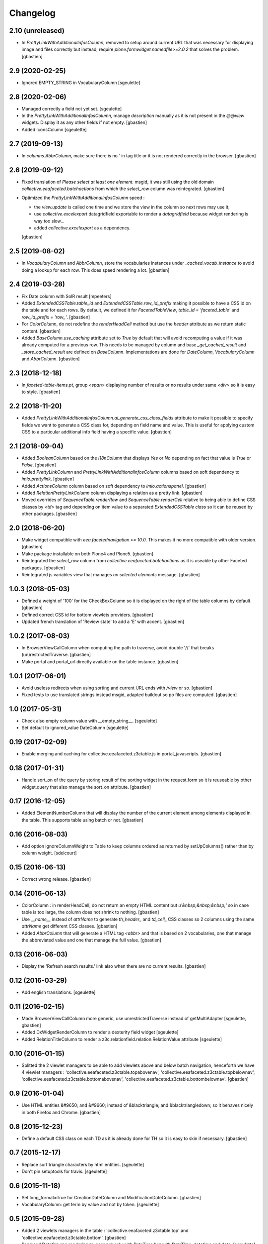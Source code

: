 Changelog
=========


2.10 (unreleased)
-----------------

- In `PrettyLinkWithAdditionalInfosColumn`, removed to setup around current URL
  that was necessary for displaying image and files correctly but instead,
  require `plone.formwidget.namedfile>=2.0.2` that solves the problem.
  [gbastien]

2.9 (2020-02-25)
----------------

- Ignored EMPTY_STRING in VocabularyColumn
  [sgeulette]

2.8 (2020-02-06)
----------------

- Managed correctly a field not yet set.
  [sgeulette]
- In the `PrettyLinkWithAdditionalInfosColumn`, manage `description` manually
  as it is not present in the `@@view` widgets.
  Display it as any other fields if not empty.
  [gbastien]
- Added IconsColumn
  [sgeulette]

2.7 (2019-09-13)
----------------

- In `columns.AbbrColumn`, make sure there is no `'` in tag title or it is not
  rendered correctly in the browser.
  [gbastien]

2.6 (2019-09-12)
----------------

- Fixed translation of `Please select at least one element.` msgid, it was
  still using the old domain `collective.eeafaceted.batchactions` from which
  the `select_row` column was reintegrated.
  [gbastien]
- Optimized the `PrettyLinkWithAdditionalInfosColumn` speed :

  - the `view.update` is called one time and we store the view in the column
    so next rows may use it;
  - use `collective.excelexport` datagridfield exportable to render a
    `datagridfield` because widget rendering is way too slow...
  - added `collective.excelexport` as a dependency.

  [gbastien]

2.5 (2019-08-02)
----------------

- In `VocabularyColumn` and `AbbrColumn`, store the vocabularies instances
  under `_cached_vocab_instance` to avoid doing a lookup for each row.
  This does speed rendering a lot.
  [gbastien]

2.4 (2019-03-28)
----------------

- Fix Date column with SolR result
  [mpeeters]
- Added `ExtendedCSSTable.table_id` and `ExtendedCSSTable.row_id_prefix` making
  it possible to have a CSS id on the table and for each rows.
  By default, we defined it for `FacetedTableView`, `table_id = 'faceted_table'`
  and `row_id_prefix = 'row_'`.
  [gbastien]
- For `ColorColumn`, do not redefine the `renderHeadCell` method but use the
  `header` attribute as we return static content.
  [gbastien]
- Added `BaseColumn.use_caching` attribute set to `True` by default that will
  avoid recomputing a value if it was already computed for a previous row.
  This needs to be managed by column and base `_get_cached_result` and
  `_store_cached_result` are defined on `BaseColumn`.
  Implementations are done for `DateColumn`, `VocabularyColumn` and `AbbrColumn`.
  [gbastien]

2.3 (2018-12-18)
----------------

- In `faceted-table-items.pt`, group `<span>` displaying number of results or
  no results under same `<div>` so it is easy to style.
  [gbastien]

2.2 (2018-11-20)
----------------

- Added `PrettyLinkWithAdditionalInfosColumn.ai_generate_css_class_fields`
  attribute to make it possible to specify fields we want to generate a
  CSS class for, depending on field name and value.  This is useful for
  applying custom CSS to a particular additional info field having a
  specific value.
  [gbastien]

2.1 (2018-09-04)
----------------

- Added `BooleanColumn` based on the `I18nColumn` that displays `Yes` or `No`
  depending on fact that value is `True` or `False`.
  [gbastien]
- Added `PrettyLinkColumn` and `PrettyLinkWithAdditionalInfosColumn` columns
  based on soft dependency to `imio.prettylink`.
  [gbastien]
- Added `ActionsColumn` column based on soft dependency to `imio.actionspanel`.
  [gbastien]
- Added `RelationPrettyLinkColumn` column displaying a relation as a
  pretty link.
  [gbastien]
- Moved overrides of `SequenceTable.renderRow` and `SequenceTable.renderCell`
  relative to being able to define CSS classes by `<td>` tag and depending on
  item value to a separated `ExtendedCSSTable class` so it can be reused by
  other packages.
  [gbastien]

2.0 (2018-06-20)
----------------

- Make widget compatible with `eea.facetednavigation >= 10.0`.
  This makes it no more compatible with older version.
  [gbastien]
- Make package installable on both Plone4 and Plone5.
  [gbastien]
- Reintegrated the `select_row` column from `collective.eeafaceted.batchactions`
  as it is useable by other Faceted packages.
  [gbastien]
- Reintegrated js variables view that manages `no selected elements` message.
  [gbastien]

1.0.3 (2018-05-03)
------------------

- Defined a weight of '100' for the CheckBoxColumn so it is displayed on the
  right of the table columns by default.
  [gbastien]
- Defined correct CSS id for bottom viewlets providers.
  [gbastien]
- Updated french translation of 'Review state' to add a 'E' with accent.
  [gbastien]

1.0.2 (2017-08-03)
------------------

- In BrowserViewCallColumn when computing the path to traverse,
  avoid double '//' that breaks (un)restrictedTraverse.
  [gbastien]
- Make portal and portal_url directly available on the table instance.
  [gbastien]

1.0.1 (2017-06-01)
------------------

- Avoid useless redirects when using sorting and current URL ends with
  `/view` or so.
  [gbastien]
- Fixed tests to use translated strings instead msgid, adapted buildout
  so po files are computed.
  [gbastien]

1.0 (2017-05-31)
----------------

- Check also empty column value with __empty_string__.
  [sgeulette]
- Set default to ignored_value DateColumn
  [sgeulette]

0.19 (2017-02-09)
-----------------

- Enable merging and caching for collective.eeafaceted.z3ctable.js
  in portal_javascripts.
  [gbastien]

0.18 (2017-01-31)
-----------------

- Handle sort_on of the query by storing result of the sorting widget in the
  request.form so it is reuseable by other widget.query that also manage the
  sort_on attribute.
  [gbastien]

0.17 (2016-12-05)
-----------------

- Added ElementNumberColumn that will display the number of the current element
  among elements displayed in the table.  This supports table using batch or not.
  [gbastien]

0.16 (2016-08-03)
-----------------

- Add option ignoreColumnWeight to Table to keep columns ordered as returned by
  setUpColumns() rather than by column weight.
  [sdelcourt]

0.15 (2016-06-13)
-----------------

- Correct wrong release.
  [gbastien]

0.14 (2016-06-13)
-----------------

- ColorColumn : in renderHeadCell, do not return an empty HTML content but `u'&nbsp;&nbsp;&nbsp;'`
  so in case table is too large, the column does not shrink to nothing.
  [gbastien]
- Use `__name__` instead of `attrName` to generate `th_header_` and `td_cell_` CSS classes
  so 2 columns using the same `attrName` get different CSS classes.
  [gbastien]
- Added `AbbrColumn` that will generate a HTML tag `<abbr>` and that is based on 2 vocabularies,
  one that manage the abbreviated value and one that manage the full value.
  [gbastien]

0.13 (2016-06-03)
-----------------

- Display the 'Refresh search results.' link also when there are no current results.
  [gbastien]

0.12 (2016-03-29)
-----------------

- Add english translations.
  [sgeulette]

0.11 (2016-02-15)
-----------------

- Made BrowserViewCallColumn more generic, use unrestrictedTraverse instead of getMultiAdapter
  [sgeulette, gbastien]
- Added DxWidgetRenderColumn to render a dexterity field widget
  [sgeulette]
- Added RelationTitleColumn to render a z3c.relationfield.relation.RelationValue attribute
  [sgeulette]

0.10 (2016-01-15)
-----------------

- Splitted the 2 viewlet managers to be able to add viewlets above and below batch navigation,
  henceforth we have 4 viewlet managers : 'collective.eeafaceted.z3ctable.topabovenav',
  'collective.eeafaceted.z3ctable.topbelownav', 'collective.eeafaceted.z3ctable.bottomabovenav',
  'collective.eeafaceted.z3ctable.bottombelownav'.
  [gbastien]

0.9 (2016-01-04)
----------------

- Use HTML entities &#9650; and &#9660; instead of &blacktriangle; and &blacktriangledown;
  so it behaves nicely in both Firefox and Chrome.
  [gbastien]

0.8 (2015-12-23)
----------------

- Define a default CSS class on each TD as it is already done for TH
  so it is easy to skin if necessary.
  [gbastien]


0.7 (2015-12-17)
----------------

- Replace sort triangle characters by html entities.
  [sgeulette]
- Don't pin setuptools for travis.
  [sgeulette]

0.6 (2015-11-18)
----------------

- Set long_format=True for CreationDateColumn and ModificationDateColumn.
  [gbastien]
- VocabularyColumn: get term by value and not by token.
  [sgeulette]


0.5 (2015-09-28)
----------------

- Added 2 viewlets managers in the table : 'collective.eeafaceted.z3ctable.top'
  and 'collective.eeafaceted.z3ctable.bottom'.
  [gbastien]
- Replaced DateColumn rendering to work not only with DateTime but with DateTime, datetime and date.
  [sgeulette]


0.4 (2015-09-10)
----------------

- If an error occurs during render_table, catch the exception
  and display traceback manually in the Zope log to avoid
  faceted view to be frozen (JS 'lock' the web page and it is not
  unlocked when an error occurs).
  [gbastien]


0.3 (2015-09-03)
----------------

- VocabularyColumn now manage multiValued values (list of values).
  [gbastien]
- Optimized MemberIdColumn by not using getMemberInfo.
  [gbastien]
- Added tests for table and columns.
  [gbastien]
- Added link to refresh the search results.
  [gbastien]
- Manage None value in MemberIdColumn
  [sgeulette]


0.2 (2015-08-04)
----------------

- Fix: avoid UnicodeDecodeErrors in ColorColumn if label contains special chars.
  [gbastien]


0.1 (2015-07-14)
----------------

- Initial release.
  [IMIO]
